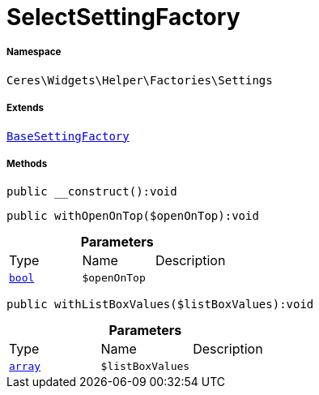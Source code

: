 :table-caption!:
:example-caption!:
:source-highlighter: prettify
:sectids!:
[[ceres__selectsettingfactory]]
= SelectSettingFactory





===== Namespace

`Ceres\Widgets\Helper\Factories\Settings`

===== Extends
xref:Ceres/Widgets/Helper/Factories/Settings/BaseSettingFactory.adoc#[`BaseSettingFactory`]





===== Methods

[source%nowrap, php]
[#__construct]
----

public __construct():void

----









[source%nowrap, php]
[#withopenontop]
----

public withOpenOnTop($openOnTop):void

----









.*Parameters*
|===
|Type |Name |Description
|link:http://php.net/bool[`bool`^]
a|`$openOnTop`
|
|===


[source%nowrap, php]
[#withlistboxvalues]
----

public withListBoxValues($listBoxValues):void

----









.*Parameters*
|===
|Type |Name |Description
|link:http://php.net/array[`array`^]
a|`$listBoxValues`
|
|===


